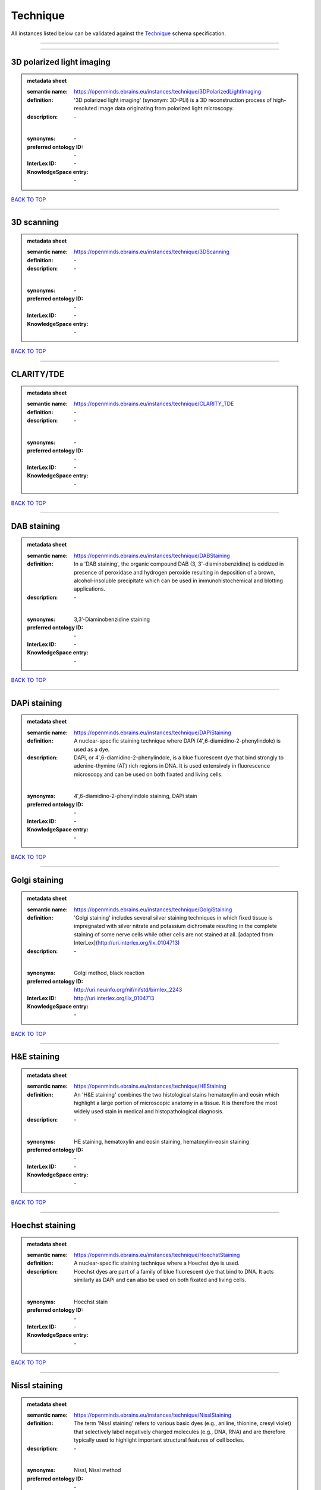 #########
Technique
#########

All instances listed below can be validated against the `Technique <https://openminds-documentation.readthedocs.io/en/latest/specifications/controlledTerms/technique.html>`_ schema specification.

------------

------------

3D polarized light imaging
--------------------------

.. admonition:: metadata sheet

   :semantic name: https://openminds.ebrains.eu/instances/technique/3DPolarizedLightImaging
   :definition: '3D polarized light imaging' (synonym: 3D-PLI) is a 3D reconstruction process of high-resoluted image data originating from polorized light microscopy.
   :description: \-
   |
   :synonyms: \-
   :preferred ontology ID: \-
   :InterLex ID: \-
   :KnowledgeSpace entry: \-

`BACK TO TOP <technique_>`_

------------

3D scanning
-----------

.. admonition:: metadata sheet

   :semantic name: https://openminds.ebrains.eu/instances/technique/3DScanning
   :definition: \-
   :description: \-
   |
   :synonyms: \-
   :preferred ontology ID: \-
   :InterLex ID: \-
   :KnowledgeSpace entry: \-

`BACK TO TOP <technique_>`_

------------

CLARITY/TDE
-----------

.. admonition:: metadata sheet

   :semantic name: https://openminds.ebrains.eu/instances/technique/CLARITY_TDE
   :definition: \-
   :description: \-
   |
   :synonyms: \-
   :preferred ontology ID: \-
   :InterLex ID: \-
   :KnowledgeSpace entry: \-

`BACK TO TOP <technique_>`_

------------

DAB staining
------------

.. admonition:: metadata sheet

   :semantic name: https://openminds.ebrains.eu/instances/technique/DABStaining
   :definition: In a 'DAB staining', the organic compound DAB (3, 3'-diaminobenzidine) is oxidized in presence of peroxidase and hydrogen peroxide resulting in deposition of a brown, alcohol-insoluble precipitate which can be used in immunohistochemical and blotting applications.
   :description: \-
   |
   :synonyms: 3,3′-Diaminobenzidine staining
   :preferred ontology ID: \-
   :InterLex ID: \-
   :KnowledgeSpace entry: \-

`BACK TO TOP <technique_>`_

------------

DAPi staining
-------------

.. admonition:: metadata sheet

   :semantic name: https://openminds.ebrains.eu/instances/technique/DAPiStaining
   :definition: A nuclear-specific staining technique where DAPi (4′,6-diamidino-2-phenylindole) is used as a dye.
   :description: DAPi, or 4′,6-diamidino-2-phenylindole, is a blue fluorescent dye that bind strongly to adenine-thymine (AT) rich regions in DNA. It is used extensively in fluorescence microscopy and can be used on both fixated and living cells.
   |
   :synonyms: 4′,6-diamidino-2-phenylindole staining, DAPi stain
   :preferred ontology ID: \-
   :InterLex ID: \-
   :KnowledgeSpace entry: \-

`BACK TO TOP <technique_>`_

------------

Golgi staining
--------------

.. admonition:: metadata sheet

   :semantic name: https://openminds.ebrains.eu/instances/technique/GolgiStaining
   :definition: 'Golgi staining' includes several silver staining techniques in which fixed tissue is impregnated with silver nitrate and potassium dichromate resulting in the complete staining of some nerve cells while other cells are not stained at all. [adapted from InterLex](http://uri.interlex.org/ilx_0104713)
   :description: \-
   |
   :synonyms: Golgi method, black reaction
   :preferred ontology ID: http://uri.neuinfo.org/nif/nifstd/birnlex_2243
   :InterLex ID: http://uri.interlex.org/ilx_0104713
   :KnowledgeSpace entry: \-

`BACK TO TOP <technique_>`_

------------

H&E staining
------------

.. admonition:: metadata sheet

   :semantic name: https://openminds.ebrains.eu/instances/technique/HEStaining
   :definition: An 'H&E staining' combines the two histological stains hematoxylin and eosin which highlight a large portion of microscopic anatomy in a tissue. It is therefore the most widely used stain in medical and histopathological diagnosis.
   :description: \-
   |
   :synonyms: HE staining, hematoxylin and eosin staining, hematoxylin-eosin staining
   :preferred ontology ID: \-
   :InterLex ID: \-
   :KnowledgeSpace entry: \-

`BACK TO TOP <technique_>`_

------------

Hoechst staining
----------------

.. admonition:: metadata sheet

   :semantic name: https://openminds.ebrains.eu/instances/technique/HoechstStaining
   :definition: A nuclear-specific staining technique where a Hoechst dye is used.
   :description: Hoechst dyes are part of a family of blue fluorescent dye that bind to DNA. It acts similarly as DAPi and can also be used on both fixated and living cells.
   |
   :synonyms: Hoechst stain
   :preferred ontology ID: \-
   :InterLex ID: \-
   :KnowledgeSpace entry: \-

`BACK TO TOP <technique_>`_

------------

Nissl staining
--------------

.. admonition:: metadata sheet

   :semantic name: https://openminds.ebrains.eu/instances/technique/NisslStaining
   :definition: The term 'Nissl staining' refers to various basic dyes (e.g., aniline, thionine, cresyl violet) that selectively label negatively charged molecules (e.g., DNA, RNA) and are therefore typically used to highlight important structural features of cell bodies.
   :description: \-
   |
   :synonyms: Nissl, Nissl method
   :preferred ontology ID: \-
   :InterLex ID: \-
   :KnowledgeSpace entry: \-

`BACK TO TOP <technique_>`_

------------

SDS-digested freeze-fracture replica labeling
---------------------------------------------

.. admonition:: metadata sheet

   :semantic name: https://openminds.ebrains.eu/instances/technique/SDSDigestedFreezeFractureReplicaLabeling
   :definition: \-
   :description: \-
   |
   :synonyms: \-
   :preferred ontology ID: \-
   :InterLex ID: \-
   :KnowledgeSpace entry: \-

`BACK TO TOP <technique_>`_

------------

SWITCH immunohistochemistry
---------------------------

.. admonition:: metadata sheet

   :semantic name: https://openminds.ebrains.eu/instances/technique/SWITCHImmunohistochemistry
   :definition: \-
   :description: \-
   |
   :synonyms: \-
   :preferred ontology ID: \-
   :InterLex ID: \-
   :KnowledgeSpace entry: \-

`BACK TO TOP <technique_>`_

------------

T1 pulse sequence
-----------------

.. admonition:: metadata sheet

   :semantic name: https://openminds.ebrains.eu/instances/technique/T1PulseSequence
   :definition: In magnetic resonance imaging, a 'T1 pulse sequence' is a contrasting technique that allows the magnetization of the specimen or object to recover (spin-lattice relaxation) before measuring the magnetic resonance signal by changing the repetition time. [adapted from [wikipedia](https://en.wikipedia.org/wiki/MRI_sequence)]
   :description: \-
   |
   :synonyms: T1 weighted imaging, T1 weighted magnetic resonance imaging, T1 weighted MRI, T1w imaging, T1w magnetic resonance imaging, T1w MRI
   :preferred ontology ID: \-
   :InterLex ID: \-
   :KnowledgeSpace entry: \-

`BACK TO TOP <technique_>`_

------------

T2 pulse sequence
-----------------

.. admonition:: metadata sheet

   :semantic name: https://openminds.ebrains.eu/instances/technique/T2PulseSequence
   :definition: In magnetic resonance imaging, a 'T2 pulse sequence' is a contrasting technique that allows the magnetization of the specimen or object to decay (spin-spin relaxation) before measuring the magnetic resonance signal by changing the echo time. [adapted from [wikipedia](https://en.wikipedia.org/wiki/MRI_sequence)]
   :description: \-
   |
   :synonyms: T2 weighted imaging, T2 weighted magnetic resonance imaging, T2 weighted MRI, T2w imaging, T2w magnetic resonance imaging, T2w MRI
   :preferred ontology ID: \-
   :InterLex ID: \-
   :KnowledgeSpace entry: \-

`BACK TO TOP <technique_>`_

------------

TDE clearing
------------

.. admonition:: metadata sheet

   :semantic name: https://openminds.ebrains.eu/instances/technique/TDEClearing
   :definition: \-
   :description: \-
   |
   :synonyms: \-
   :preferred ontology ID: \-
   :InterLex ID: \-
   :KnowledgeSpace entry: \-

`BACK TO TOP <technique_>`_

------------

Timm's staining
---------------

.. admonition:: metadata sheet

   :semantic name: https://openminds.ebrains.eu/instances/technique/TimmsStaining
   :definition: A technique used to selectively visualize a variety of metals (e.g. zinc, copper, iron) in biological tissue based on sulphide-precipitation of metals in the tissue.
   :description: The principle of this technique is that metals in the tissue can be transformed histochemically to metal sulphide. Subsequently, metal sulphide catalyze the reduction of silver ions by a reducing agent to metallic grains that are visible under a light or electron microscope.
   |
   :synonyms: Timm's stain, Timm's sulfide silver staining
   :preferred ontology ID: http://uri.neuinfo.org/nif/nifstd/birnlex_2248
   :InterLex ID: http://uri.interlex.org/ilx_0107265
   :KnowledgeSpace entry: \-

`BACK TO TOP <technique_>`_

------------

activity modulation technique
-----------------------------

.. admonition:: metadata sheet

   :semantic name: https://openminds.ebrains.eu/instances/technique/activityModulationTechnique
   :definition: \-
   :description: \-
   |
   :synonyms: \-
   :preferred ontology ID: \-
   :InterLex ID: \-
   :KnowledgeSpace entry: \-

`BACK TO TOP <technique_>`_

------------

anaesthesia administration
--------------------------

.. admonition:: metadata sheet

   :semantic name: https://openminds.ebrains.eu/instances/technique/anaesthesiaAdministration
   :definition: \-
   :description: \-
   |
   :synonyms: \-
   :preferred ontology ID: \-
   :InterLex ID: \-
   :KnowledgeSpace entry: \-

`BACK TO TOP <technique_>`_

------------

anaesthesia monitoring
----------------------

.. admonition:: metadata sheet

   :semantic name: https://openminds.ebrains.eu/instances/technique/anaesthesiaMonitoring
   :definition: \-
   :description: \-
   |
   :synonyms: \-
   :preferred ontology ID: \-
   :InterLex ID: \-
   :KnowledgeSpace entry: \-

`BACK TO TOP <technique_>`_

------------

anaesthesia technique
---------------------

.. admonition:: metadata sheet

   :semantic name: https://openminds.ebrains.eu/instances/technique/anaesthesiaTechnique
   :definition: \-
   :description: \-
   |
   :synonyms: \-
   :preferred ontology ID: \-
   :InterLex ID: \-
   :KnowledgeSpace entry: \-

`BACK TO TOP <technique_>`_

------------

anterograde tracing
-------------------

.. admonition:: metadata sheet

   :semantic name: https://openminds.ebrains.eu/instances/technique/anterogradeTracing
   :definition: Anterograde tracing is a technique used to trace axonal projections from their source (the cell body or soma) to their point of termination (the synapse).
   :description: Anterograde tracers are taken up by neuronal cell bodies at the injection site and travel to the axon terminals. Anterograde tracing techniques allow for a detailed assessment of neuronal connections between a target population of neurons and their outputs throughout the nervous system.
   |
   :synonyms: \-
   :preferred ontology ID: \-
   :InterLex ID: \-
   :KnowledgeSpace entry: \-

`BACK TO TOP <technique_>`_

------------

autoradiography
---------------

.. admonition:: metadata sheet

   :semantic name: https://openminds.ebrains.eu/instances/technique/autoradiography
   :definition: 'Autoradiography' is a photography technique that creates images of a radioactive source (e.g., molecules or fragments of molecules that have been radioactively labeled) by the direct exposure to an imaging media (e.g., X-ray film or nuclear emulsion)
   :description: \-
   |
   :synonyms: \-
   :preferred ontology ID: \-
   :InterLex ID: http://uri.interlex.org/base/ilx_0439300
   :KnowledgeSpace entry: \-

`BACK TO TOP <technique_>`_

------------

avidin-biotin complex staining
------------------------------

.. admonition:: metadata sheet

   :semantic name: https://openminds.ebrains.eu/instances/technique/avidinBiotinComplexStaining
   :definition: \-
   :description: \-
   |
   :synonyms: ABC staining
   :preferred ontology ID: \-
   :InterLex ID: \-
   :KnowledgeSpace entry: \-

`BACK TO TOP <technique_>`_

------------

beta-galactosidase staining
---------------------------

.. admonition:: metadata sheet

   :semantic name: https://openminds.ebrains.eu/instances/technique/beta-galactosidaseStaining
   :definition: \-
   :description: \-
   |
   :synonyms: \-
   :preferred ontology ID: \-
   :InterLex ID: \-
   :KnowledgeSpace entry: \-

`BACK TO TOP <technique_>`_

------------

biocytin staining
-----------------

.. admonition:: metadata sheet

   :semantic name: https://openminds.ebrains.eu/instances/technique/biocytinStaining
   :definition: In 'biocytin staining' the chemical compound biocytin is used to highlight morphological details of nerve cells.
   :description: Biocytin staining is a technique commonly used in combination with intracellular electrophysiology for post-hoc recovery of morphological details of the studied neurons. For this, the chemical compound biocytin is included in the electrode in order to fill the studied cell. It allows for the visualisation of the dendritic arborization and the regions targeted by the axons of the studied neurons.
   |
   :synonyms: biocytin filling, biocytin labeling
   :preferred ontology ID: \-
   :InterLex ID: \-
   :KnowledgeSpace entry: \-

`BACK TO TOP <technique_>`_

------------

blood sampling
--------------

.. admonition:: metadata sheet

   :semantic name: https://openminds.ebrains.eu/instances/technique/bloodSampling
   :definition: 'Blood sampling' is the process of obtaining blood from a body for purpose of medical diagnosis and/or evaluation of an indication for treatment, further medical tests or other procedures.
   :description: \-
   |
   :synonyms: blood collection, blood harvesting
   :preferred ontology ID: http://purl.obolibrary.org/obo/OBI_1110095
   :InterLex ID: http://uri.interlex.org/base/ilx_0782225
   :KnowledgeSpace entry: \-

`BACK TO TOP <technique_>`_

------------

brightfield microscopy
----------------------

.. admonition:: metadata sheet

   :semantic name: https://openminds.ebrains.eu/instances/technique/brightfieldMicroscopy
   :definition: Brightfield microscopy is an optical microscopy techniques, in which illumination light is transmitted through the sample and the contrast is generated by the absorption of light in dense areas of the specimen.
   :description: \-
   |
   :synonyms: \-
   :preferred ontology ID: http://uri.interlex.org/tgbugs/uris/indexes/ontologies/methods/238
   :InterLex ID: http://uri.interlex.org/base/ilx_0739719
   :KnowledgeSpace entry: \-

`BACK TO TOP <technique_>`_

------------

calcium imaging
---------------

.. admonition:: metadata sheet

   :semantic name: https://openminds.ebrains.eu/instances/technique/calciumImaging
   :definition: \-
   :description: \-
   |
   :synonyms: \-
   :preferred ontology ID: \-
   :InterLex ID: \-
   :KnowledgeSpace entry: \-

`BACK TO TOP <technique_>`_

------------

callosotomy
-----------

.. admonition:: metadata sheet

   :semantic name: https://openminds.ebrains.eu/instances/technique/callosotomy
   :definition: \-
   :description: \-
   |
   :synonyms: \-
   :preferred ontology ID: \-
   :InterLex ID: \-
   :KnowledgeSpace entry: \-

`BACK TO TOP <technique_>`_

------------

cell attached patch clamp
-------------------------

.. admonition:: metadata sheet

   :semantic name: https://openminds.ebrains.eu/instances/technique/cellAttachedPatchClamp
   :definition: 'Cell-attached patch clamp' is an intracellular electrophysiology technique that fully preserves the intracellular integrity by forming a megaohm or gigaohm seal, leaving the cell membrane intact.
   :description: Cell-attached patch clamp is a patch clamp recording technique used in electrophysiology in which the intracellular integrity of the cell is preserved. Patches are formed using either a ‘loose seal’ (mega ohm resistance) or a ‘tight seal’ (giga ohm resistance) without rupturing the cell membrane. A loose seal is used for recording action potential currents, whereas a tight seal is required for evoking action potentials in the attached cell and for recording resting and synaptic potentials.
   |
   :synonyms: \-
   :preferred ontology ID: \-
   :InterLex ID: \-
   :KnowledgeSpace entry: \-

`BACK TO TOP <technique_>`_

------------

computer tomography
-------------------

.. admonition:: metadata sheet

   :semantic name: https://openminds.ebrains.eu/instances/technique/computerTomography
   :definition: 'Computer tomogoraphy' is a noninvasive medical imaging technique where a computer generates multiple X-ray scans to obtain detailed internal 3D image of the body.
   :description: \-
   |
   :synonyms: CAT, computed axial tomography, computed tomography, computertomography, CT
   :preferred ontology ID: \-
   :InterLex ID: \-
   :KnowledgeSpace entry: \-

`BACK TO TOP <technique_>`_

------------

confocal microscopy
-------------------

.. admonition:: metadata sheet

   :semantic name: https://openminds.ebrains.eu/instances/technique/confocalMicroscopy
   :definition: Confocal microscopy is a specialized fluorescence microscopy technique that uses pinholes to reject out-of-focus light.
   :description: Confocal microscopy focuses light onto a defined spot at a specific depth within a fluorescent sample to eliminate out-of-focus glare, and increase resolution and contrast in the micrographs.
   |
   :synonyms: confocal microscopy technique
   :preferred ontology ID: http://uri.interlex.org/tgbugs/uris/indexes/ontologies/methods/157
   :InterLex ID: http://uri.interlex.org/base/ilx_0739731
   :KnowledgeSpace entry: \-

`BACK TO TOP <technique_>`_

------------

contrast agent administration
-----------------------------

.. admonition:: metadata sheet

   :semantic name: https://openminds.ebrains.eu/instances/technique/contrastAgentAdministration
   :definition: A 'contrast agent administration' is a (typically) oral or intraveneous administration of a chemical compound to improve the visibility of internal body structures of a subject in a subsequent imaging technique.
   :description: \-
   |
   :synonyms: \-
   :preferred ontology ID: \-
   :InterLex ID: \-
   :KnowledgeSpace entry: \-

`BACK TO TOP <technique_>`_

------------

contrast enhancement
--------------------

.. admonition:: metadata sheet

   :semantic name: https://openminds.ebrains.eu/instances/technique/contrastEnhancement
   :definition: \-
   :description: \-
   |
   :synonyms: \-
   :preferred ontology ID: \-
   :InterLex ID: \-
   :KnowledgeSpace entry: \-

`BACK TO TOP <technique_>`_

------------

cortico-cortical evoked potential mapping
-----------------------------------------

.. admonition:: metadata sheet

   :semantic name: https://openminds.ebrains.eu/instances/technique/cortico-corticalEvokedPotentialMapping
   :definition: Cortico-cortical evoked potential (CCEP) mapping is used to identify the effective connectivity between distinct neuronal populations based on multiple CCEP measurements across (parts of) the brain in response to direct electrical stimulation (typically at various locations).
   :description: \-
   |
   :synonyms: CCEP mapping
   :preferred ontology ID: \-
   :InterLex ID: \-
   :KnowledgeSpace entry: \-

`BACK TO TOP <technique_>`_

------------

craniotomy
----------

.. admonition:: metadata sheet

   :semantic name: https://openminds.ebrains.eu/instances/technique/craniotomy
   :definition: \-
   :description: \-
   |
   :synonyms: \-
   :preferred ontology ID: \-
   :InterLex ID: \-
   :KnowledgeSpace entry: \-

`BACK TO TOP <technique_>`_

------------

cryosectioning
--------------

.. admonition:: metadata sheet

   :semantic name: https://openminds.ebrains.eu/instances/technique/cryosectioning
   :definition: Cutting of specimen in cryo/freezing conditions typcially resulting in micromillimeter thin slices.
   :description: \-
   |
   :synonyms: cryosection procedure, frozen section procedure
   :preferred ontology ID: \-
   :InterLex ID: \-
   :KnowledgeSpace entry: \-

`BACK TO TOP <technique_>`_

------------

current clamp
-------------

.. admonition:: metadata sheet

   :semantic name: https://openminds.ebrains.eu/instances/technique/currentClamp
   :definition: Current clamp is a technique in which the amount of current injected into the cell is controlled, which allows for the detection of changes in the transmembrane voltage resulting from ion channel activity.
   :description: \-
   |
   :synonyms: \-
   :preferred ontology ID: \-
   :InterLex ID: \-
   :KnowledgeSpace entry: \-

`BACK TO TOP <technique_>`_

------------

diffusion fixation technique
----------------------------

.. admonition:: metadata sheet

   :semantic name: https://openminds.ebrains.eu/instances/technique/diffusionFixationTechnique
   :definition: Diffusion fixation is a fixation technique to preserve specimen permanently as faithfully as possible compared to the living state by submerging specimen in a fixative.
   :description: \-
   |
   :synonyms: drop fixation
   :preferred ontology ID: \-
   :InterLex ID: \-
   :KnowledgeSpace entry: \-

`BACK TO TOP <technique_>`_

------------

diffusion tensor imaging
------------------------

.. admonition:: metadata sheet

   :semantic name: https://openminds.ebrains.eu/instances/technique/diffusionTensorImaging
   :definition: \-
   :description: \-
   |
   :synonyms: \-
   :preferred ontology ID: \-
   :InterLex ID: \-
   :KnowledgeSpace entry: \-

`BACK TO TOP <technique_>`_

------------

diffusion-weighted imaging
--------------------------

.. admonition:: metadata sheet

   :semantic name: https://openminds.ebrains.eu/instances/technique/diffusionWeightedImaging
   :definition: \-
   :description: \-
   |
   :synonyms: \-
   :preferred ontology ID: \-
   :InterLex ID: \-
   :KnowledgeSpace entry: \-

`BACK TO TOP <technique_>`_

------------

dual-view inverted selective plane illumination microscopy
----------------------------------------------------------

.. admonition:: metadata sheet

   :semantic name: https://openminds.ebrains.eu/instances/technique/dualViewInvertedSelectivePlaneIlluminationMicroscopy
   :definition: Dual-view inverted selective plane illumination microscopy is a specialized light sheet microscopy technique that allows for dual views of the samples while mounted on an inverted microscope.
   :description: \-
   |
   :synonyms: diSPIM, dual-view inverted light sheet fluorescence microscopy, dual-view inverted light sheet microscopy
   :preferred ontology ID: \-
   :InterLex ID: \-
   :KnowledgeSpace entry: \-

`BACK TO TOP <technique_>`_

------------

echo planar pulse sequence
--------------------------

.. admonition:: metadata sheet

   :semantic name: https://openminds.ebrains.eu/instances/technique/echoPlanarPulseSequence
   :definition: In magnetic resonance imaging, a 'echo-planar pulse sequence' is a contrasting technique where each radio frequency field (RF) excitation is followed by a train of gradient echoes with different spatial encoding allowing for very rapid scanning. [adapted from [wikipedia](https://en.wikipedia.org/wiki/Physics_of_magnetic_resonance_imaging#Echo-planar_imaging)]
   :description: \-
   |
   :synonyms: echo-planar imaging
   :preferred ontology ID: \-
   :InterLex ID: \-
   :KnowledgeSpace entry: \-

`BACK TO TOP <technique_>`_

------------

electrocardiography
-------------------

.. admonition:: metadata sheet

   :semantic name: https://openminds.ebrains.eu/instances/technique/electrocardiography
   :definition: Electrocardiography is a non-invasive technique used to record the electrical activity of a heart using electrodes placed on the skin. [adapted from [Wikipedia](https://en.wikipedia.org/wiki/Electrocardiography)]
   :description: \-
   |
   :synonyms: ECG
   :preferred ontology ID: \-
   :InterLex ID: \-
   :KnowledgeSpace entry: \-

`BACK TO TOP <technique_>`_

------------

electrocorticography
--------------------

.. admonition:: metadata sheet

   :semantic name: https://openminds.ebrains.eu/instances/technique/electrocorticography
   :definition: 'Electrocorticography', short ECoG, is an intracranial electroencephalography technique in which electrodes are placed (subdural or epidural) on the exposed surface of the brain to record electrical activity from the cerebral cortex.
   :description: \-
   |
   :synonyms: ECoG
   :preferred ontology ID: \-
   :InterLex ID: \-
   :KnowledgeSpace entry: \-

`BACK TO TOP <technique_>`_

------------

electroencephalography
----------------------

.. admonition:: metadata sheet

   :semantic name: https://openminds.ebrains.eu/instances/technique/electroencephalography
   :definition: \-
   :description: \-
   |
   :synonyms: \-
   :preferred ontology ID: \-
   :InterLex ID: \-
   :KnowledgeSpace entry: \-

`BACK TO TOP <technique_>`_

------------

electromyography
----------------

.. admonition:: metadata sheet

   :semantic name: https://openminds.ebrains.eu/instances/technique/electromyography
   :definition: \-
   :description: \-
   |
   :synonyms: \-
   :preferred ontology ID: \-
   :InterLex ID: \-
   :KnowledgeSpace entry: \-

`BACK TO TOP <technique_>`_

------------

electron microscopy
-------------------

.. admonition:: metadata sheet

   :semantic name: https://openminds.ebrains.eu/instances/technique/electronMicroscopy
   :definition: Electron microscopy describes any microscopy technique that uses electrons to generate contrast.
   :description: \-
   |
   :synonyms: EM
   :preferred ontology ID: http://uri.interlex.org/tgbugs/uris/readable/technique/electronMicroscopy
   :InterLex ID: http://uri.interlex.org/base/ilx_0739513
   :KnowledgeSpace entry: \-

`BACK TO TOP <technique_>`_

------------

electron tomography
-------------------

.. admonition:: metadata sheet

   :semantic name: https://openminds.ebrains.eu/instances/technique/electronTomography
   :definition: Electron tomography is a microscopy technique that takes a series of images of a thick sample at different angles (tilts) so that tomography can be applied to increase the resolution of the ticker sample.
   :description: \-
   |
   :synonyms: electron microscope tomography
   :preferred ontology ID: http://id.nlm.nih.gov/mesh/2018/M0512939
   :InterLex ID: http://uri.interlex.org/base/ilx_0461087
   :KnowledgeSpace entry: \-

`BACK TO TOP <technique_>`_

------------

electrooculography
------------------

.. admonition:: metadata sheet

   :semantic name: https://openminds.ebrains.eu/instances/technique/electrooculography
   :definition: \-
   :description: \-
   |
   :synonyms: \-
   :preferred ontology ID: \-
   :InterLex ID: \-
   :KnowledgeSpace entry: \-

`BACK TO TOP <technique_>`_

------------

electroporation
---------------

.. admonition:: metadata sheet

   :semantic name: https://openminds.ebrains.eu/instances/technique/electroporation
   :definition: A microbiology technique in which an electrical field is applied to cells in order to increase the permeability of the cell membrane.
   :description: 'Electroporation' is a process in which a significant increase in the electrical conductivity and permeability of the cell plasma membrane is caused by an externally applied electrical field. It is usually used in molecular biology as a way of introducing some substance into a cell, such as loading it with a molecular probe, a drug that can change the cell's function, or a piece of coding DNA.
   |
   :synonyms: electropermeabilization
   :preferred ontology ID: http://uri.interlex.org/tgbugs/uris/readable/technique/electroporation
   :InterLex ID: http://uri.interlex.org/ilx_0739748
   :KnowledgeSpace entry: \-

`BACK TO TOP <technique_>`_

------------

epidermal electrophysiology technique
-------------------------------------

.. admonition:: metadata sheet

   :semantic name: https://openminds.ebrains.eu/instances/technique/epidermalElectrophysiologyTechnique
   :definition: The term 'epidermal electrophysiology technique' describes a subclass of non-invasive electrophysiology techniques where one or several electrodes are placed on the outermost cell layer of an organism (epidermis) to measure electrical properties.
   :description: \-
   |
   :synonyms: epidermal electrophysiology
   :preferred ontology ID: \-
   :InterLex ID: \-
   :KnowledgeSpace entry: \-

`BACK TO TOP <technique_>`_

------------

epidural electrocorticography
-----------------------------

.. admonition:: metadata sheet

   :semantic name: https://openminds.ebrains.eu/instances/technique/epiduralElectrocorticography
   :definition: \-
   :description: \-
   |
   :synonyms: \-
   :preferred ontology ID: \-
   :InterLex ID: \-
   :KnowledgeSpace entry: \-

`BACK TO TOP <technique_>`_

------------

epifluorescent microscopy
-------------------------

.. admonition:: metadata sheet

   :semantic name: https://openminds.ebrains.eu/instances/technique/epifluorescentMicroscopy
   :definition: Epifluorescent microscopy comprises all widefield microscopy techniques in which fluorescent molecules of an entire sample are excited through a permanent exposure of a light source of a specific wavelength.
   :description: \-
   |
   :synonyms: epifluorescence microscopy, WFM, widefield epifluorescence microscopy, widefield fluorescence microscopy
   :preferred ontology ID: http://uri.interlex.org/tgbugs/uris/indexes/ontologies/methods/243
   :InterLex ID: http://uri.interlex.org/base/ilx_0739632
   :KnowledgeSpace entry: \-

`BACK TO TOP <technique_>`_

------------

extracellular electrophysiology
-------------------------------

.. admonition:: metadata sheet

   :semantic name: https://openminds.ebrains.eu/instances/technique/extracellularElectrophysiology
   :definition: In 'extracellular electrophysiology' electrodes are inserted into living tissue, but remain outside the cells in the extracellular environment to measure or stimulate electrical activity coming from adjacent cells, usually neurons.
   :description: \-
   |
   :synonyms: \-
   :preferred ontology ID: \-
   :InterLex ID: \-
   :KnowledgeSpace entry: \-

`BACK TO TOP <technique_>`_

------------

fixation technique
------------------

.. admonition:: metadata sheet

   :semantic name: https://openminds.ebrains.eu/instances/technique/fixationTechnique
   :definition: Fixation is a technique to preserve specimen permanently as faithfully as possible compared to the living state.
   :description: Fixation is a two-step process in which 1) all normal life functions are terminated and 2) the structure of the tissue is stabilized (preserved). The fixation of tissue can be achieved by chemical or physical (e.g. heating, freezing) means.
   |
   :synonyms: \-
   :preferred ontology ID: \-
   :InterLex ID: http://uri.interlex.org/base/ilx_0739717
   :KnowledgeSpace entry: \-

`BACK TO TOP <technique_>`_

------------

fluorescence microscopy
-----------------------

.. admonition:: metadata sheet

   :semantic name: https://openminds.ebrains.eu/instances/technique/fluorescenceMicroscopy
   :definition: Fluorescence microscopy comprises any type of microscopy where the specimen can be made to fluoresce (emit energy as visible light), typically by illuminating it with light of specific wavelengths.
   :description: \-
   |
   :synonyms: \-
   :preferred ontology ID: http://purl.obolibrary.org/obo/CHMO_0000087
   :InterLex ID: http://uri.interlex.org/base/ilx_0780848
   :KnowledgeSpace entry: \-

`BACK TO TOP <technique_>`_

------------

focused ion beam scanning electron microscopy
---------------------------------------------

.. admonition:: metadata sheet

   :semantic name: https://openminds.ebrains.eu/instances/technique/focusedIonBeamScanningElectronMicroscopy
   :definition: Focused ion beam scanning electron microscopy is a serial section scanning electron microscopy technique where a focused ion beam is used to ablate the surface of a specimen.
   :description: \-
   |
   :synonyms: FIB-SEM, FIB/SEM, FIBSEM, focused ion beam scanning electron microscoscopy technique
   :preferred ontology ID: http://uri.interlex.org/tgbugs/uris/indexes/ontologies/methods/245
   :InterLex ID: http://uri.interlex.org/ilx_0739434
   :KnowledgeSpace entry: \-

`BACK TO TOP <technique_>`_

------------

functional magnetic resonance imaging
-------------------------------------

.. admonition:: metadata sheet

   :semantic name: https://openminds.ebrains.eu/instances/technique/functionalMagneticResonanceImaging
   :definition: \-
   :description: \-
   |
   :synonyms: \-
   :preferred ontology ID: \-
   :InterLex ID: \-
   :KnowledgeSpace entry: \-

`BACK TO TOP <technique_>`_

------------

gene knockin
------------

.. admonition:: metadata sheet

   :semantic name: https://openminds.ebrains.eu/instances/technique/geneKnockin
   :definition: \-
   :description: \-
   |
   :synonyms: \-
   :preferred ontology ID: \-
   :InterLex ID: \-
   :KnowledgeSpace entry: \-

`BACK TO TOP <technique_>`_

------------

gene knockout
-------------

.. admonition:: metadata sheet

   :semantic name: https://openminds.ebrains.eu/instances/technique/geneKnockout
   :definition: \-
   :description: \-
   |
   :synonyms: \-
   :preferred ontology ID: \-
   :InterLex ID: \-
   :KnowledgeSpace entry: \-

`BACK TO TOP <technique_>`_

------------

gradient-echo pulse sequence
----------------------------

.. admonition:: metadata sheet

   :semantic name: https://openminds.ebrains.eu/instances/technique/gradientEchoPulseSequence
   :definition: In magnetic resonance imaging, a 'gradient-echo pulse sequence' is a contrast generation technique that rapidly induces bulk changes in the spin magnetization of a sample by applying a series of carefully constructed pulses so that the change in the gradient of the magnetic field is maximized, trading contrast for speed (cf. [Hargreaves (2012)](https://doi.org/10.1002/jmri.23742)).
   :description: \-
   |
   :synonyms: GRE pulse sequence
   :preferred ontology ID: \-
   :InterLex ID: \-
   :KnowledgeSpace entry: \-

`BACK TO TOP <technique_>`_

------------

heavy metal negative staining
-----------------------------

.. admonition:: metadata sheet

   :semantic name: https://openminds.ebrains.eu/instances/technique/heavyMetalNegativeStaining
   :definition: In a 'heavy metal negative staining', a thin and amorphous film of heavy metal salts (e.g. uranyl acetate) is applied on a sample to reveal its structural details for electron microscopy.
   :description: \-
   |
   :synonyms: heavy metal salt staining, heavy metal staining, negative staining
   :preferred ontology ID: \-
   :InterLex ID: \-
   :KnowledgeSpace entry: \-

`BACK TO TOP <technique_>`_

------------

high-resolution scanning
------------------------

.. admonition:: metadata sheet

   :semantic name: https://openminds.ebrains.eu/instances/technique/high-resolutionScanning
   :definition: \-
   :description: \-
   |
   :synonyms: \-
   :preferred ontology ID: \-
   :InterLex ID: \-
   :KnowledgeSpace entry: \-

`BACK TO TOP <technique_>`_

------------

high-speed video recording
--------------------------

.. admonition:: metadata sheet

   :semantic name: https://openminds.ebrains.eu/instances/technique/high-speedVideoRecording
   :definition: \-
   :description: \-
   |
   :synonyms: \-
   :preferred ontology ID: \-
   :InterLex ID: \-
   :KnowledgeSpace entry: \-

`BACK TO TOP <technique_>`_

------------

high-density electroencephalography
-----------------------------------

.. admonition:: metadata sheet

   :semantic name: https://openminds.ebrains.eu/instances/technique/highDensityElectroencephalography
   :definition: \-
   :description: \-
   |
   :synonyms: \-
   :preferred ontology ID: \-
   :InterLex ID: \-
   :KnowledgeSpace entry: \-

`BACK TO TOP <technique_>`_

------------

high-field functional magnetic resonance imaging
------------------------------------------------

.. admonition:: metadata sheet

   :semantic name: https://openminds.ebrains.eu/instances/technique/highFieldFunctionalMagneticResonanceImaging
   :definition: \-
   :description: \-
   |
   :synonyms: \-
   :preferred ontology ID: \-
   :InterLex ID: \-
   :KnowledgeSpace entry: \-

`BACK TO TOP <technique_>`_

------------

high-field magnetic resonance imaging
-------------------------------------

.. admonition:: metadata sheet

   :semantic name: https://openminds.ebrains.eu/instances/technique/highFieldMagneticResonanceImaging
   :definition: \-
   :description: \-
   |
   :synonyms: \-
   :preferred ontology ID: \-
   :InterLex ID: \-
   :KnowledgeSpace entry: \-

`BACK TO TOP <technique_>`_

------------

high-throughput scanning
------------------------

.. admonition:: metadata sheet

   :semantic name: https://openminds.ebrains.eu/instances/technique/highThroughputScanning
   :definition: 'High-throughput scanning' is a technique for automatic creation of analog or digital images of a large number of samples.
   :description: \-
   |
   :synonyms: high throughput scanning
   :preferred ontology ID: \-
   :InterLex ID: \-
   :KnowledgeSpace entry: \-

`BACK TO TOP <technique_>`_

------------

histochemistry
--------------

.. admonition:: metadata sheet

   :semantic name: https://openminds.ebrains.eu/instances/technique/histochemistry
   :definition: \-
   :description: \-
   |
   :synonyms: \-
   :preferred ontology ID: \-
   :InterLex ID: \-
   :KnowledgeSpace entry: \-

`BACK TO TOP <technique_>`_

------------

immunohistochemistry
--------------------

.. admonition:: metadata sheet

   :semantic name: https://openminds.ebrains.eu/instances/technique/immunohistochemistry
   :definition: In 'immunohistochemistry' antigens or haptens are detected and visualized in cells of a tissue sections by exploiting the principle of antibodies binding specifically to antigens in biological tissues.
   :description: \-
   |
   :synonyms: IHC
   :preferred ontology ID: \-
   :InterLex ID: \-
   :KnowledgeSpace entry: \-

`BACK TO TOP <technique_>`_

------------

immunoprecipitation
-------------------

.. admonition:: metadata sheet

   :semantic name: https://openminds.ebrains.eu/instances/technique/immunoprecipitation
   :definition: \-
   :description: \-
   |
   :synonyms: \-
   :preferred ontology ID: \-
   :InterLex ID: \-
   :KnowledgeSpace entry: \-

`BACK TO TOP <technique_>`_

------------

implant surgery
---------------

.. admonition:: metadata sheet

   :semantic name: https://openminds.ebrains.eu/instances/technique/implantSurgery
   :definition: \-
   :description: \-
   |
   :synonyms: \-
   :preferred ontology ID: \-
   :InterLex ID: \-
   :KnowledgeSpace entry: \-

`BACK TO TOP <technique_>`_

------------

in situ hybridisation
---------------------

.. admonition:: metadata sheet

   :semantic name: https://openminds.ebrains.eu/instances/technique/inSituHybridisation
   :definition: \-
   :description: \-
   |
   :synonyms: \-
   :preferred ontology ID: \-
   :InterLex ID: \-
   :KnowledgeSpace entry: \-

`BACK TO TOP <technique_>`_

------------

infrared differential interference contrast video microscopy
------------------------------------------------------------

.. admonition:: metadata sheet

   :semantic name: https://openminds.ebrains.eu/instances/technique/infraredDifferentialInterferenceContrastVideoMicroscopy
   :definition: \-
   :description: \-
   |
   :synonyms: IR DIC video microscopy, IR-DIC
   :preferred ontology ID: http://uri.interlex.org/tgbugs/uris/readable/technique/IRDIC
   :InterLex ID: http://uri.interlex.org/ilx_0739494
   :KnowledgeSpace entry: \-

`BACK TO TOP <technique_>`_

------------

injection
---------

.. admonition:: metadata sheet

   :semantic name: https://openminds.ebrains.eu/instances/technique/injection
   :definition: \-
   :description: \-
   |
   :synonyms: \-
   :preferred ontology ID: \-
   :InterLex ID: \-
   :KnowledgeSpace entry: \-

`BACK TO TOP <technique_>`_

------------

intracellular electrophysiology
-------------------------------

.. admonition:: metadata sheet

   :semantic name: https://openminds.ebrains.eu/instances/technique/intracellularElectrophysiology
   :definition: A technique used to measure electrical properties of a single cell, e.g. a neuron.
   :description: 'Intracellular electrophysiology' describes a group of techniques used to measure with precision the voltage across, or electrical currents passing through, neuronal or other cellular membranes by inserting an electrode inside the neuron.
   |
   :synonyms: intracellular recording
   :preferred ontology ID: http://uri.interlex.org/tgbugs/uris/indexes/ontologies/methods/222
   :InterLex ID: http://uri.interlex.org/ilx_0739521
   :KnowledgeSpace entry: \-

`BACK TO TOP <technique_>`_

------------

intracellular injection
-----------------------

.. admonition:: metadata sheet

   :semantic name: https://openminds.ebrains.eu/instances/technique/intracellularInjection
   :definition: \-
   :description: \-
   |
   :synonyms: \-
   :preferred ontology ID: \-
   :InterLex ID: \-
   :KnowledgeSpace entry: \-

`BACK TO TOP <technique_>`_

------------

intracranial electroencephalography
-----------------------------------

.. admonition:: metadata sheet

   :semantic name: https://openminds.ebrains.eu/instances/technique/intracranialElectroencephalography
   :definition: \-
   :description: \-
   |
   :synonyms: \-
   :preferred ontology ID: \-
   :InterLex ID: \-
   :KnowledgeSpace entry: \-

`BACK TO TOP <technique_>`_

------------

intraperitoneal injection
-------------------------

.. admonition:: metadata sheet

   :semantic name: https://openminds.ebrains.eu/instances/technique/intraperitonealInjection
   :definition: An 'intraperitoneal injection' is the administration of a substance into the peritoneum (abdominal cavity) via a needle or tube.
   :description: \-
   |
   :synonyms: i.p., i.p. injection, IP, IP injection
   :preferred ontology ID: \-
   :InterLex ID: \-
   :KnowledgeSpace entry: \-

`BACK TO TOP <technique_>`_

------------

intravenous injection
---------------------

.. admonition:: metadata sheet

   :semantic name: https://openminds.ebrains.eu/instances/technique/intravenousInjection
   :definition: An 'intravenous injection' is the administration of a substance into a vein or veins via a needle or tube.
   :description: \-
   |
   :synonyms: i.v., i.v. injection, IV, IV injection
   :preferred ontology ID: \-
   :InterLex ID: \-
   :KnowledgeSpace entry: \-

`BACK TO TOP <technique_>`_

------------

iontophoresis
-------------

.. admonition:: metadata sheet

   :semantic name: https://openminds.ebrains.eu/instances/technique/iontophoresis
   :definition: \-
   :description: \-
   |
   :synonyms: \-
   :preferred ontology ID: \-
   :InterLex ID: \-
   :KnowledgeSpace entry: \-

`BACK TO TOP <technique_>`_

------------

iontophoretic microinjection
----------------------------

.. admonition:: metadata sheet

   :semantic name: https://openminds.ebrains.eu/instances/technique/iontophoreticMicroinjection
   :definition: \-
   :description: \-
   |
   :synonyms: \-
   :preferred ontology ID: \-
   :InterLex ID: \-
   :KnowledgeSpace entry: \-

`BACK TO TOP <technique_>`_

------------

light microscopy
----------------

.. admonition:: metadata sheet

   :semantic name: https://openminds.ebrains.eu/instances/technique/lightMicroscopy
   :definition: Light microscopy, also referred to as optical microscopy, comprises any type of microscopy technique that uses visible light to generate magnified images of small objects.
   :description: \-
   |
   :synonyms: LM, optical microscopy
   :preferred ontology ID: http://edamontology.org/topic_3385
   :InterLex ID: http://uri.interlex.org/base/ilx_0780269
   :KnowledgeSpace entry: \-

`BACK TO TOP <technique_>`_

------------

light sheet fluorescence microscopy
-----------------------------------

.. admonition:: metadata sheet

   :semantic name: https://openminds.ebrains.eu/instances/technique/lightSheetFluorescenceMicroscopy
   :definition: Lightsheet fluorescence microscopy is a fluorescence microscopy technique that uses a thin sheet of light to excite only fluorophores within the plane of illumination.
   :description: \-
   |
   :synonyms: light sheet microscopy, LSFM, selective plane illumination microscopy, SPIM
   :preferred ontology ID: http://uri.interlex.org/tgbugs/uris/readable/technique/lightSheetMicroscopyFluorescent
   :InterLex ID: http://uri.interlex.org/base/ilx_0739693
   :KnowledgeSpace entry: \-

`BACK TO TOP <technique_>`_

------------

magnetic resonance imaging
--------------------------

.. admonition:: metadata sheet

   :semantic name: https://openminds.ebrains.eu/instances/technique/magneticResonanceImaging
   :definition: 'Magnetic resonance imaging' is a medical imaging technique that uses strong magnetic fields, magnetic field gradients, and radio waves to generate images of the anatomy and the physiological processes of the body.
   :description: \-
   |
   :synonyms: \-
   :preferred ontology ID: \-
   :InterLex ID: http://uri.interlex.org/base/ilx_0741208
   :KnowledgeSpace entry: \-

`BACK TO TOP <technique_>`_

------------

magnetic resonance spectroscopy
-------------------------------

.. admonition:: metadata sheet

   :semantic name: https://openminds.ebrains.eu/instances/technique/magneticResonanceSpectroscopy
   :definition: \-
   :description: \-
   |
   :synonyms: \-
   :preferred ontology ID: \-
   :InterLex ID: \-
   :KnowledgeSpace entry: \-

`BACK TO TOP <technique_>`_

------------

magnetoencephalography
----------------------

.. admonition:: metadata sheet

   :semantic name: https://openminds.ebrains.eu/instances/technique/magnetoencephalography
   :definition: 'Magnetoencephalography' is a noninvasive neuroimaging technique for studying brain activity by recording magnetic fields produced by electrical currents occurring naturally in the brain, using very sensitive magnetometers. [adapted from [wikipedia](https://en.wikipedia.org/wiki/Magnetoencephalography)]
   :description: \-
   |
   :synonyms: MEG
   :preferred ontology ID: http://uri.interlex.org/tgbugs/uris/indexes/ontologies/methods/163
   :InterLex ID: http://uri.interlex.org/ilx_0741209
   :KnowledgeSpace entry: \-

`BACK TO TOP <technique_>`_

------------

mass spectrometry
-----------------

.. admonition:: metadata sheet

   :semantic name: https://openminds.ebrains.eu/instances/technique/massSpectrometry
   :definition: \-
   :description: \-
   |
   :synonyms: \-
   :preferred ontology ID: \-
   :InterLex ID: \-
   :KnowledgeSpace entry: \-

`BACK TO TOP <technique_>`_

------------

microtome sectioning
--------------------

.. admonition:: metadata sheet

   :semantic name: https://openminds.ebrains.eu/instances/technique/microtomeSectioning
   :definition: A technique used to cut specimen in thin slices using a microtome.
   :description: The microtome cutting thickness can range between 50 nanometer and 100 micrometer.
   |
   :synonyms: microtomy
   :preferred ontology ID: http://uri.interlex.org/tgbugs/uris/indexes/ontologies/methods/212
   :InterLex ID: http://uri.interlex.org/ilx_0739422
   :KnowledgeSpace entry: \-

`BACK TO TOP <technique_>`_

------------

multi-electrode extracellular electrophysiology
-----------------------------------------------

.. admonition:: metadata sheet

   :semantic name: https://openminds.ebrains.eu/instances/technique/multiElectrodeExtracellularElectrophysiology
   :definition: \-
   :description: \-
   |
   :synonyms: \-
   :preferred ontology ID: \-
   :InterLex ID: \-
   :KnowledgeSpace entry: \-

`BACK TO TOP <technique_>`_

------------

multiple whole cell patch clamp
-------------------------------

.. admonition:: metadata sheet

   :semantic name: https://openminds.ebrains.eu/instances/technique/multipleWholeCellPatchClamp
   :definition: \-
   :description: \-
   |
   :synonyms: \-
   :preferred ontology ID: \-
   :InterLex ID: \-
   :KnowledgeSpace entry: \-

`BACK TO TOP <technique_>`_

------------

myelin staining
---------------

.. admonition:: metadata sheet

   :semantic name: https://openminds.ebrains.eu/instances/technique/myelinStaining
   :definition: A technique used to selectively alter the appearance of myelin (sheaths) that surround the nerve cell axons.
   :description: \-
   |
   :synonyms: \-
   :preferred ontology ID: http://uri.neuinfo.org/nif/nifstd/birnlex_2248
   :InterLex ID: http://uri.interlex.org/ilx_0107265
   :KnowledgeSpace entry: \-

`BACK TO TOP <technique_>`_

------------

nucleic acid extraction
-----------------------

.. admonition:: metadata sheet

   :semantic name: https://openminds.ebrains.eu/instances/technique/nucleicAcidExtraction
   :definition: 'Nucleic acid extraction' refers to a group of techniques that all separate nucleic acids from proteins and lipids using three major processes: isolation, purification, and concentration.
   :description: \-
   |
   :synonyms: \-
   :preferred ontology ID: \-
   :InterLex ID: \-
   :KnowledgeSpace entry: \-

`BACK TO TOP <technique_>`_

------------

optogenetic inhibition
----------------------

.. admonition:: metadata sheet

   :semantic name: https://openminds.ebrains.eu/instances/technique/optogeneticInhibition
   :definition: Optogenetic inhibition is a genetic technique in which the activity of specific neuron populations is decreased using light of a particular wavelength. This can be achieved by expressing light-sensitive ion channels, pumps or enzymes specifically in the target neurons.
   :description: \-
   |
   :synonyms: \-
   :preferred ontology ID: \-
   :InterLex ID: \-
   :KnowledgeSpace entry: \-

`BACK TO TOP <technique_>`_

------------

oral administration
-------------------

.. admonition:: metadata sheet

   :semantic name: https://openminds.ebrains.eu/instances/technique/oralAdministration
   :definition: In an 'oral administration' a substance is taken through the mouth.
   :description: \-
   |
   :synonyms: p.o., per os, PO
   :preferred ontology ID: \-
   :InterLex ID: \-
   :KnowledgeSpace entry: \-

`BACK TO TOP <technique_>`_

------------

organ extraction
----------------

.. admonition:: metadata sheet

   :semantic name: https://openminds.ebrains.eu/instances/technique/organExtraction
   :definition: \-
   :description: \-
   |
   :synonyms: \-
   :preferred ontology ID: \-
   :InterLex ID: \-
   :KnowledgeSpace entry: \-

`BACK TO TOP <technique_>`_

------------

patch clamp
-----------

.. admonition:: metadata sheet

   :semantic name: https://openminds.ebrains.eu/instances/technique/patchClamp
   :definition: \-
   :description: \-
   |
   :synonyms: \-
   :preferred ontology ID: \-
   :InterLex ID: \-
   :KnowledgeSpace entry: \-

`BACK TO TOP <technique_>`_

------------

perfusion fixation technique
----------------------------

.. admonition:: metadata sheet

   :semantic name: https://openminds.ebrains.eu/instances/technique/perfusionFixationTechnique
   :definition: Perfusion fixation is a fixation technique to preserve specimen permanently as faithfully as possible compared to the living state by using the vascular system to distribute fixatives throughout the tissue.
   :description: \-
   |
   :synonyms: \-
   :preferred ontology ID: \-
   :InterLex ID: \-
   :KnowledgeSpace entry: \-

`BACK TO TOP <technique_>`_

------------

perfusion technique
-------------------

.. admonition:: metadata sheet

   :semantic name: https://openminds.ebrains.eu/instances/technique/perfusionTechnique
   :definition: Perfusion is a technique to distribute fluid through the circulatory system or lymphatic system to an organ or a tissue.
   :description: \-
   |
   :synonyms: \-
   :preferred ontology ID: \-
   :InterLex ID: http://uri.interlex.org/base/ilx_0739602
   :KnowledgeSpace entry: \-

`BACK TO TOP <technique_>`_

------------

phase‐contrast x‐ray computed tomography
----------------------------------------

.. admonition:: metadata sheet

   :semantic name: https://openminds.ebrains.eu/instances/technique/phaseContrastXRayComputedTomography
   :definition: 'Phase-contrast x-ray computed tomography' is a non-invasive x-ray imaging technique for three-dimensional observation of organic matter without application of a contrast medium ([Momose, Takeda, and Itai (1995)](https://doi.org/10.1063/1.1145931)).
   :description: \-
   |
   :synonyms: PCT, PCX‐CT, phase‐contrast computed tomography, phase‐contrast CT, x-ray phase-contrast computed tomography
   :preferred ontology ID: \-
   :InterLex ID: \-
   :KnowledgeSpace entry: \-

`BACK TO TOP <technique_>`_

------------

phase-contrast x-ray imaging
----------------------------

.. admonition:: metadata sheet

   :semantic name: https://openminds.ebrains.eu/instances/technique/phaseContrastXRayImaging
   :definition: 'Phase-contrast x-ray imaging' is a general term for different x-ray techniques that use changes in the phase of an x-ray beam passing through an object leading to images with improved soft tissue contrast without the application of a contrast medium. (adapted from [Wikipedia](https://en.wikipedia.org/wiki/Phase-contrast_X-ray_imaging))
   :description: \-
   |
   :synonyms: phase-sensitive x-ray imaging
   :preferred ontology ID: \-
   :InterLex ID: \-
   :KnowledgeSpace entry: \-

`BACK TO TOP <technique_>`_

------------

photoactivation
---------------

.. admonition:: metadata sheet

   :semantic name: https://openminds.ebrains.eu/instances/technique/photoactivation
   :definition: \-
   :description: \-
   |
   :synonyms: \-
   :preferred ontology ID: \-
   :InterLex ID: \-
   :KnowledgeSpace entry: \-

`BACK TO TOP <technique_>`_

------------

photoinactivation
-----------------

.. admonition:: metadata sheet

   :semantic name: https://openminds.ebrains.eu/instances/technique/photoinactivation
   :definition: \-
   :description: \-
   |
   :synonyms: \-
   :preferred ontology ID: \-
   :InterLex ID: \-
   :KnowledgeSpace entry: \-

`BACK TO TOP <technique_>`_

------------

photoplethysmography
--------------------

.. admonition:: metadata sheet

   :semantic name: https://openminds.ebrains.eu/instances/technique/photoplethysmography
   :definition: Photoplethysmography is a non-invasive technique to optically detect blood volume changes in the micro-vascular bed of tissue by measuring the transmissive absorption and/or the reflection of light by the skin.
   :description: \-
   |
   :synonyms: PPG
   :preferred ontology ID: http://id.nlm.nih.gov/mesh/2018/M0026056
   :InterLex ID: http://uri.interlex.org/base/ilx_0487650
   :KnowledgeSpace entry: \-

`BACK TO TOP <technique_>`_

------------

polarized light microscopy
--------------------------

.. admonition:: metadata sheet

   :semantic name: https://openminds.ebrains.eu/instances/technique/polarizedLightMicroscopy
   :definition: Polarized light microscopy comprises all optical microscopy techniques involving polarized light.
   :description: \-
   |
   :synonyms: \-
   :preferred ontology ID: http://id.nlm.nih.gov/mesh/2018/M0013816
   :InterLex ID: http://uri.interlex.org/base/ilx_0485478
   :KnowledgeSpace entry: \-

`BACK TO TOP <technique_>`_

------------

population receptive field mapping
----------------------------------

.. admonition:: metadata sheet

   :semantic name: https://openminds.ebrains.eu/instances/technique/populationReceptiveFieldMapping
   :definition: \-
   :description: \-
   |
   :synonyms: \-
   :preferred ontology ID: \-
   :InterLex ID: \-
   :KnowledgeSpace entry: \-

`BACK TO TOP <technique_>`_

------------

positron emission tomography
----------------------------

.. admonition:: metadata sheet

   :semantic name: https://openminds.ebrains.eu/instances/technique/positronEmissionTomography
   :definition: \-
   :description: \-
   |
   :synonyms: \-
   :preferred ontology ID: \-
   :InterLex ID: \-
   :KnowledgeSpace entry: \-

`BACK TO TOP <technique_>`_

------------

pressure injection
------------------

.. admonition:: metadata sheet

   :semantic name: https://openminds.ebrains.eu/instances/technique/pressureInjection
   :definition: Pressure injection uses either air compression or mechanical pressure to eject a substance from a micropipette (from Veith et al., 2016; J.Vis.Exp. (109):53724; doi: 10.3791/53724).
   :description: \-
   |
   :synonyms: \-
   :preferred ontology ID: \-
   :InterLex ID: \-
   :KnowledgeSpace entry: \-

`BACK TO TOP <technique_>`_

------------

primary antibody staining
-------------------------

.. admonition:: metadata sheet

   :semantic name: https://openminds.ebrains.eu/instances/technique/primaryAntibodyStaining
   :definition: \-
   :description: \-
   |
   :synonyms: \-
   :preferred ontology ID: \-
   :InterLex ID: \-
   :KnowledgeSpace entry: \-

`BACK TO TOP <technique_>`_

------------

pseudo-continuous arterial spin labeling
----------------------------------------

.. admonition:: metadata sheet

   :semantic name: https://openminds.ebrains.eu/instances/technique/pseudoContinuousArterialSpinLabeling
   :definition: \-
   :description: \-
   |
   :synonyms: \-
   :preferred ontology ID: \-
   :InterLex ID: \-
   :KnowledgeSpace entry: \-

`BACK TO TOP <technique_>`_

------------

psychological testing
---------------------

.. admonition:: metadata sheet

   :semantic name: https://openminds.ebrains.eu/instances/technique/psychologicalTesting
   :definition: 'Psychological testing' is a psychometric measurement to evaluate a person's response to a psychological test according to carefully prescribed guidelines. [adapted from [wikipedia](https://en.wikipedia.org/wiki/Psychological_testing)]
   :description: \-
   |
   :synonyms: \-
   :preferred ontology ID: \-
   :InterLex ID: \-
   :KnowledgeSpace entry: \-

`BACK TO TOP <technique_>`_

------------

quantitative magnetic resonance imaging
---------------------------------------

.. admonition:: metadata sheet

   :semantic name: https://openminds.ebrains.eu/instances/technique/quantitativeMagneticResonanceImaging
   :definition: \-
   :description: \-
   |
   :synonyms: \-
   :preferred ontology ID: \-
   :InterLex ID: \-
   :KnowledgeSpace entry: \-

`BACK TO TOP <technique_>`_

------------

receptive field mapping
-----------------------

.. admonition:: metadata sheet

   :semantic name: https://openminds.ebrains.eu/instances/technique/receptiveFieldMapping
   :definition: In 'receptive field mapping' a distinct set of physiological stimuli is used to evoke a sensory neuronal response in specific organisms to define its respective sensory space (receptive field).
   :description: \-
   |
   :synonyms: RF mapping
   :preferred ontology ID: \-
   :InterLex ID: \-
   :KnowledgeSpace entry: \-

`BACK TO TOP <technique_>`_

------------

retinotopic mapping
-------------------

.. admonition:: metadata sheet

   :semantic name: https://openminds.ebrains.eu/instances/technique/retinotopicMapping
   :definition: In 'retinotopic mapping' the retina is repeatedly stimulated in such a way that the response of neurons, particularly within the visual stream, can be mapped to the location of the stimulus on the retina.
   :description: \-
   |
   :synonyms: retinal mapping
   :preferred ontology ID: \-
   :InterLex ID: \-
   :KnowledgeSpace entry: \-

`BACK TO TOP <technique_>`_

------------

retrograde tracing
------------------

.. admonition:: metadata sheet

   :semantic name: https://openminds.ebrains.eu/instances/technique/retrogradeTracing
   :definition: Retrograde tracing is a technique used to trace neural connections from their point of termination (the synapse) to their source (the cell body).
   :description: In 'retrograde tracing' a tracer substance is taken up by synaptic terminals (and sometimes by axons) of neurons in the region where it is injected. Retrograde tracing techniques allow for a detailed assessment of neuronal connections between a target population of neurons and their inputs throughout the nervous system.
   |
   :synonyms: \-
   :preferred ontology ID: \-
   :InterLex ID: \-
   :KnowledgeSpace entry: \-

`BACK TO TOP <technique_>`_

------------

scanning electron microscopy
----------------------------

.. admonition:: metadata sheet

   :semantic name: https://openminds.ebrains.eu/instances/technique/scanningElectronMicroscopy
   :definition: Scanning electron microscopy is a microscopy technique to produce images of a specimen by scanning the surface with focused beam of electrons.
   :description: \-
   |
   :synonyms: SEM, scanning electron microscopy technique
   :preferred ontology ID: http://uri.interlex.org/tgbugs/uris/readable/technique/scanningElectronMicroscopy
   :InterLex ID: http://uri.interlex.org/ilx_0739710
   :KnowledgeSpace entry: \-

`BACK TO TOP <technique_>`_

------------

scattered light imaging
-----------------------

.. admonition:: metadata sheet

   :semantic name: https://openminds.ebrains.eu/instances/technique/scatteredLightImaging
   :definition: \-
   :description: \-
   |
   :synonyms: \-
   :preferred ontology ID: \-
   :InterLex ID: \-
   :KnowledgeSpace entry: \-

`BACK TO TOP <technique_>`_

------------

secondary antibody staining
---------------------------

.. admonition:: metadata sheet

   :semantic name: https://openminds.ebrains.eu/instances/technique/secondaryAntibodyStaining
   :definition: \-
   :description: \-
   |
   :synonyms: \-
   :preferred ontology ID: \-
   :InterLex ID: \-
   :KnowledgeSpace entry: \-

`BACK TO TOP <technique_>`_

------------

serial block face scanning electron microscopy
----------------------------------------------

.. admonition:: metadata sheet

   :semantic name: https://openminds.ebrains.eu/instances/technique/serialBlockFaceScanningElectronMicroscopy
   :definition: Serial block face scanning electron microscopy is a serial section scanning electron microscopy technique where an ultramicrotome is used to remove the surface layer of a specimen.
   :description: \-
   |
   :synonyms: SB-SEM, SBEM, serial blockface SEM
   :preferred ontology ID: \-
   :InterLex ID: \-
   :KnowledgeSpace entry: \-

`BACK TO TOP <technique_>`_

------------

serial section transmission electron microscopy
-----------------------------------------------

.. admonition:: metadata sheet

   :semantic name: https://openminds.ebrains.eu/instances/technique/serialSectionTransmissionElectronMicroscopy
   :definition: Serial section transmission electron microscopy is a microscopy technique in which a beam of electrons is transmitted through multiple successive slices of a volumetric sample to produce images of the slices (e.g. for later 3D reconstruction).
   :description: \-
   |
   :synonyms: \-
   :preferred ontology ID: \-
   :InterLex ID: \-
   :KnowledgeSpace entry: \-

`BACK TO TOP <technique_>`_

------------

sharp electrode intracellular electrophysiology
-----------------------------------------------

.. admonition:: metadata sheet

   :semantic name: https://openminds.ebrains.eu/instances/technique/sharpElectrodeIntracellularElectrophysiology
   :definition: An intracellular electrophysiology technique where a microelectrode/micropipette is used to measure electrical properties of a single cell, e.g. a neuron.
   :description: This technique uses a fine-tipped micropipette/microelectrode that is inserted into the neuron, allowing direct recording of electrical events generated by the neuron (membrane potential, resistance, time constant, synaptic potentials and action potentials).
   |
   :synonyms: sharp electrode technique, sharp intracellular electrode technique, sharp electrode recording, sharp intracellular electrode recording
   :preferred ontology ID: http://uri.interlex.org/tgbugs/uris/readable/technique/sharpElectrodeEphys
   :InterLex ID: http://uri.interlex.org/ilx_0739713
   :KnowledgeSpace entry: \-

`BACK TO TOP <technique_>`_

------------

silver staining
---------------

.. admonition:: metadata sheet

   :semantic name: https://openminds.ebrains.eu/instances/technique/silverStaining
   :definition: A technique where the appearance of biological subcellular targets (e.g. proteins, RNA or DNA) is selectively alter by use of silver.
   :description: Silver can be used to stain subcellular targets such as proteins, peptide, carbohydrates, RNA or DNA. This techniques is typically used on histological sections prior to light microscopy, for the detection of proteins and peptides in polyacrylamide gels or gel electrophoresis.
   |
   :synonyms: silver stain
   :preferred ontology ID: http://uri.neuinfo.org/nif/nifstd/nlx_152217
   :InterLex ID: http://uri.interlex.org/ilx_0110626
   :KnowledgeSpace entry: \-

`BACK TO TOP <technique_>`_

------------

single electrode extracellular electrophysiology
------------------------------------------------

.. admonition:: metadata sheet

   :semantic name: https://openminds.ebrains.eu/instances/technique/singleElectrodeExtracellularElectrophysiology
   :definition: \-
   :description: \-
   |
   :synonyms: \-
   :preferred ontology ID: \-
   :InterLex ID: \-
   :KnowledgeSpace entry: \-

`BACK TO TOP <technique_>`_

------------

single electrode juxtacellular electrophysiology
------------------------------------------------

.. admonition:: metadata sheet

   :semantic name: https://openminds.ebrains.eu/instances/technique/singleElectrodeJuxtacellularElectrophysiology
   :definition: \-
   :description: \-
   |
   :synonyms: \-
   :preferred ontology ID: \-
   :InterLex ID: \-
   :KnowledgeSpace entry: \-

`BACK TO TOP <technique_>`_

------------

sodium MRI
----------

.. admonition:: metadata sheet

   :semantic name: https://openminds.ebrains.eu/instances/technique/sodiumMRI
   :definition: 'Sodium MRI' is a specialised magnetic resonance imaging technique that uses strong magnetic fields, magnetic field gradients, and radio waves to generate images of the distribution of sodium in the body. [adapted from [wikipedia](https://en.wikipedia.org/wiki/Sodium_MRI)]
   :description: \-
   |
   :synonyms: Na MRI, Na-MRI, Sodium-MRI
   :preferred ontology ID: \-
   :InterLex ID: \-
   :KnowledgeSpace entry: \-

`BACK TO TOP <technique_>`_

------------

sonography
----------

.. admonition:: metadata sheet

   :semantic name: https://openminds.ebrains.eu/instances/technique/sonography
   :definition: \-
   :description: \-
   |
   :synonyms: \-
   :preferred ontology ID: \-
   :InterLex ID: \-
   :KnowledgeSpace entry: \-

`BACK TO TOP <technique_>`_

------------

spin echo pulse sequence
------------------------

.. admonition:: metadata sheet

   :semantic name: https://openminds.ebrains.eu/instances/technique/spinEchoPulseSequence
   :definition: In magnetic resonance imaging, a 'spin echo pulse sequence' is a contrast generation technique that induces bulk changes in the spin magnetization of a sample by applying sequential pulses of resonant electromagnetic waves at different angles (cf. [Fonseca (2013)](https://doi.org/10.5772/53693)).
   :description: \-
   |
   :synonyms: SE pulse sequence
   :preferred ontology ID: \-
   :InterLex ID: \-
   :KnowledgeSpace entry: \-

`BACK TO TOP <technique_>`_

------------

stereoelectroencephalography
----------------------------

.. admonition:: metadata sheet

   :semantic name: https://openminds.ebrains.eu/instances/technique/stereoelectroencephalography
   :definition: In 'stereoelectroencephalography' depth electrodes (typically linear electrode arrays) are stereotactically implanted in the brain of a subject in order to record or stimulate electrographic activity of otherwise inaccessible brain regions. [cf. [wikipedia](https://en.wikipedia.org/wiki/Stereoelectroencephalography), or [Gholipour et al. 2020](https://doi.org/10.1016/j.clineuro.2019.105640)]
   :description: \-
   |
   :synonyms: sEEG, SEEG, stereo-EEG, stereotactic-EEG, stereo electroencephalogaphy, stereotactic electroencephalogaphy
   :preferred ontology ID: \-
   :InterLex ID: \-
   :KnowledgeSpace entry: \-

`BACK TO TOP <technique_>`_

------------

stereology
----------

.. admonition:: metadata sheet

   :semantic name: https://openminds.ebrains.eu/instances/technique/stereology
   :definition: An imaging assay that is used for the three-dimensional interpretation of planar sections of materials or tissues.
   :description: \-
   |
   :synonyms: \-
   :preferred ontology ID: http://uri.interlex.org/tgbugs/uris/indexes/ontologies/methods/79
   :InterLex ID: http://uri.interlex.org/ilx_0739729
   :KnowledgeSpace entry: \-

`BACK TO TOP <technique_>`_

------------

stereotactic surgery
--------------------

.. admonition:: metadata sheet

   :semantic name: https://openminds.ebrains.eu/instances/technique/stereotacticSurgery
   :definition: \-
   :description: \-
   |
   :synonyms: \-
   :preferred ontology ID: \-
   :InterLex ID: \-
   :KnowledgeSpace entry: \-

`BACK TO TOP <technique_>`_

------------

structural neuroimaging
-----------------------

.. admonition:: metadata sheet

   :semantic name: https://openminds.ebrains.eu/instances/technique/structuralNeuroimaging
   :definition: \-
   :description: \-
   |
   :synonyms: \-
   :preferred ontology ID: \-
   :InterLex ID: \-
   :KnowledgeSpace entry: \-

`BACK TO TOP <technique_>`_

------------

subcutaneous injection
----------------------

.. admonition:: metadata sheet

   :semantic name: https://openminds.ebrains.eu/instances/technique/subcutaneousInjection
   :definition: An 'subcutenous injection' is the administration of a substance under all the layers of the skin via a needle or tube.
   :description: \-
   |
   :synonyms: s.c., s.c. injection, SC, SC injection
   :preferred ontology ID: \-
   :InterLex ID: \-
   :KnowledgeSpace entry: \-

`BACK TO TOP <technique_>`_

------------

subdural electrocorticography
-----------------------------

.. admonition:: metadata sheet

   :semantic name: https://openminds.ebrains.eu/instances/technique/subduralElectrocorticography
   :definition: \-
   :description: \-
   |
   :synonyms: \-
   :preferred ontology ID: \-
   :InterLex ID: \-
   :KnowledgeSpace entry: \-

`BACK TO TOP <technique_>`_

------------

tetrode extracellular electrophysiology
---------------------------------------

.. admonition:: metadata sheet

   :semantic name: https://openminds.ebrains.eu/instances/technique/tetrodeExtracellularElectrophysiology
   :definition: \-
   :description: \-
   |
   :synonyms: \-
   :preferred ontology ID: \-
   :InterLex ID: \-
   :KnowledgeSpace entry: \-

`BACK TO TOP <technique_>`_

------------

time-of-flight magnetic resonance angiography
---------------------------------------------

.. admonition:: metadata sheet

   :semantic name: https://openminds.ebrains.eu/instances/technique/time-of-flightMagneticResonanceAngiography
   :definition: 'Time-of-flight magnetic resonance angiography' is a non-invasive, non-contrast-enhanced technique used to visualize both arterial and venous vessels with high spatial resolution. Note: it provides no information regarding directionality nor flow velocity quantification. [adapted from:  [Ferreira and Ramalho, 2013](https://doi.org/10.1002/9781118434550.ch7)]
   :description: \-
   |
   :synonyms: time-of-flight, time-of-flight angiography, time-of-flight MR angiography, time-of-flight MRA, TOF, TOF angiography, TOF magnetic resonance angiography, TOF MRA
   :preferred ontology ID: \-
   :InterLex ID: \-
   :KnowledgeSpace entry: \-

`BACK TO TOP <technique_>`_

------------

tissue clearing
---------------

.. admonition:: metadata sheet

   :semantic name: https://openminds.ebrains.eu/instances/technique/tissueClearing
   :definition: \-
   :description: \-
   |
   :synonyms: \-
   :preferred ontology ID: \-
   :InterLex ID: \-
   :KnowledgeSpace entry: \-

`BACK TO TOP <technique_>`_

------------

transcardial perfusion fixation technique
-----------------------------------------

.. admonition:: metadata sheet

   :semantic name: https://openminds.ebrains.eu/instances/technique/transcardialPerfusionFixationTechnique
   :definition: Transcardial perfusion fixation is a technique to distribute fixatives throughout tissue via the heart.
   :description: \-
   |
   :synonyms: intracardiac perfusion fixation technique, intracardial perfusion fixation technique
   :preferred ontology ID: \-
   :InterLex ID: \-
   :KnowledgeSpace entry: \-

`BACK TO TOP <technique_>`_

------------

transcardial perfusion technique
--------------------------------

.. admonition:: metadata sheet

   :semantic name: https://openminds.ebrains.eu/instances/technique/transcardialPerfusionTechnique
   :definition: Transcardial perfusion is a technique to distribute fluid throughout tissue via the heart.
   :description: \-
   |
   :synonyms: intracardiac perfusion technique, intracardial perfusion technique
   :preferred ontology ID: http://uri.interlex.org/tgbugs/uris/indexes/ontologies/methods/167
   :InterLex ID: http://uri.interlex.org/base/ilx_0739695
   :KnowledgeSpace entry: \-

`BACK TO TOP <technique_>`_

------------

transmission electron microscopy
--------------------------------

.. admonition:: metadata sheet

   :semantic name: https://openminds.ebrains.eu/instances/technique/transmissionElectronMicroscopy
   :definition: Transmission electron microscopy is a microscopy technique in which a beam of electrons is transmitted through a specimen to produce an image.
   :description: \-
   |
   :synonyms: TEM
   :preferred ontology ID: \-
   :InterLex ID: \-
   :KnowledgeSpace entry: \-

`BACK TO TOP <technique_>`_

------------

two-photon fluorescence microscopy
----------------------------------

.. admonition:: metadata sheet

   :semantic name: https://openminds.ebrains.eu/instances/technique/twoPhotonFluorescenceMicroscopy
   :definition: Two-photon fluorescence microscopy is a fluorescence microscopy technique for living tissue which is based on the simultaneous excitation by two photons with longer wavelength than the emitted light.
   :description: \-
   |
   :synonyms: 2-photon excitation microscopy, 2-photon fluorescence microscopy, 2-photon miscroscopy, 2PEF, TPEF, TPM, two-photon excitation fluorescence microscopy, two-photon excitation microscopy, two-photon miscroscopy
   :preferred ontology ID: http://uri.interlex.org/tgbugs/uris/readable/technique/twoPhoton
   :InterLex ID: http://uri.interlex.org/base/ilx_0739658
   :KnowledgeSpace entry: \-

`BACK TO TOP <technique_>`_

------------

ultra high-field functional magnetic resonance imaging
------------------------------------------------------

.. admonition:: metadata sheet

   :semantic name: https://openminds.ebrains.eu/instances/technique/ultraHighFieldFunctionalMagneticResonanceImaging
   :definition: 'Ultra high-field functional magnetic resonance imaging' comprises all functional MRI techniques conducted with a MRI scanner with a magnetic field strength equal or above 7 Tesla.
   :description: \-
   |
   :synonyms: \-
   :preferred ontology ID: \-
   :InterLex ID: \-
   :KnowledgeSpace entry: \-

`BACK TO TOP <technique_>`_

------------

ultra high-field magnetic resonance imaging
-------------------------------------------

.. admonition:: metadata sheet

   :semantic name: https://openminds.ebrains.eu/instances/technique/ultraHighFieldMagneticResonanceImaging
   :definition: 'Ultra high-field magnetic resonance imaging' comprises all structural MRI techniques conducted with a MRI scanner with a magnetic field strength equal or above 7 Tesla.
   :description: \-
   |
   :synonyms: \-
   :preferred ontology ID: \-
   :InterLex ID: \-
   :KnowledgeSpace entry: \-

`BACK TO TOP <technique_>`_

------------

ultra high-field magnetic resonance spectroscopy
------------------------------------------------

.. admonition:: metadata sheet

   :semantic name: https://openminds.ebrains.eu/instances/technique/ultraHighFieldMagneticResonanceSpectroscopy
   :definition: 'Ultra high-field magnetic resonance spectroscopy' comprises all MRS techniques conducted with a MRI scanner with a magnetic field strength equal or above 7 Tesla.
   :description: \-
   |
   :synonyms: \-
   :preferred ontology ID: \-
   :InterLex ID: \-
   :KnowledgeSpace entry: \-

`BACK TO TOP <technique_>`_

------------

vibratome sectioning
--------------------

.. admonition:: metadata sheet

   :semantic name: https://openminds.ebrains.eu/instances/technique/vibratomeSectioning
   :definition: \-
   :description: \-
   |
   :synonyms: \-
   :preferred ontology ID: \-
   :InterLex ID: \-
   :KnowledgeSpace entry: \-

`BACK TO TOP <technique_>`_

------------

video tracking
--------------

.. admonition:: metadata sheet

   :semantic name: https://openminds.ebrains.eu/instances/technique/videoTracking
   :definition: \-
   :description: \-
   |
   :synonyms: \-
   :preferred ontology ID: \-
   :InterLex ID: \-
   :KnowledgeSpace entry: \-

`BACK TO TOP <technique_>`_

------------

virus-mediated transfection
---------------------------

.. admonition:: metadata sheet

   :semantic name: https://openminds.ebrains.eu/instances/technique/virus-mediatedTransfection
   :definition: \-
   :description: \-
   |
   :synonyms: \-
   :preferred ontology ID: \-
   :InterLex ID: \-
   :KnowledgeSpace entry: \-

`BACK TO TOP <technique_>`_

------------

voltage clamp
-------------

.. admonition:: metadata sheet

   :semantic name: https://openminds.ebrains.eu/instances/technique/voltageClamp
   :definition: 'Voltage clamp' comprises all experimental techniques in which the membrane potential (voltage) is constantly changed to a desired value by adding the necessary current to the cell.
   :description: \-
   |
   :synonyms: \-
   :preferred ontology ID: \-
   :InterLex ID: \-
   :KnowledgeSpace entry: \-

`BACK TO TOP <technique_>`_

------------

voltage sensitive dye imaging
-----------------------------

.. admonition:: metadata sheet

   :semantic name: https://openminds.ebrains.eu/instances/technique/voltageSensitiveDyeImaging
   :definition: 'Voltage sensitive dye imaging' is an experimental technique to measure neuronal population activity from in vivo brains or live brain slices by transducing changes in the cell membrane potential into changes of fluorescence emmission by an employed exogenous chemical agent.
   :description: \-
   |
   :synonyms: \-
   :preferred ontology ID: \-
   :InterLex ID: \-
   :KnowledgeSpace entry: \-

`BACK TO TOP <technique_>`_

------------

weighted correlation network analysis
-------------------------------------

.. admonition:: metadata sheet

   :semantic name: https://openminds.ebrains.eu/instances/technique/weightedCorrelationNetworkAnalysis
   :definition: Weighted correlation network analysis is a widely used data mining method for studying networks based on pairwise correlations between variables. While it can be applied to most high-dimensional data sets, it has been most widely used in genomic applications. [adopted from: [wikipedia](https://en.wikipedia.org/wiki/Weighted_correlation_network_analysis)]
   :description: \-
   |
   :synonyms: weighted gene co-expression network analysis, WGCNA
   :preferred ontology ID: \-
   :InterLex ID: \-
   :KnowledgeSpace entry: \-

`BACK TO TOP <technique_>`_

------------

whole cell patch clamp
----------------------

.. admonition:: metadata sheet

   :semantic name: https://openminds.ebrains.eu/instances/technique/wholeCellPatchClamp
   :definition: 'Whole cell patch clamp' is a patch clamp technique where the pipette is sealed onto a cell membrane applying enough suction to rupture the membrane patch in order to provide access from the interior of the pipette to the intracellular space of the cell.
   :description: \-
   |
   :synonyms: \-
   :preferred ontology ID: \-
   :InterLex ID: \-
   :KnowledgeSpace entry: \-

`BACK TO TOP <technique_>`_

------------

widefield fluorescence microscopy
---------------------------------

.. admonition:: metadata sheet

   :semantic name: https://openminds.ebrains.eu/instances/technique/widefieldFluorescenceMicroscopy
   :definition: 'Widefield fluorescence microscopy' comprises all microscopy techniques in which fluorescent molecules of an entire sample are excited through a permanent exposure of a light source of a specific wavelength.
   :description: \-
   |
   :synonyms: \-
   :preferred ontology ID: \-
   :InterLex ID: \-
   :KnowledgeSpace entry: \-

`BACK TO TOP <technique_>`_

------------

